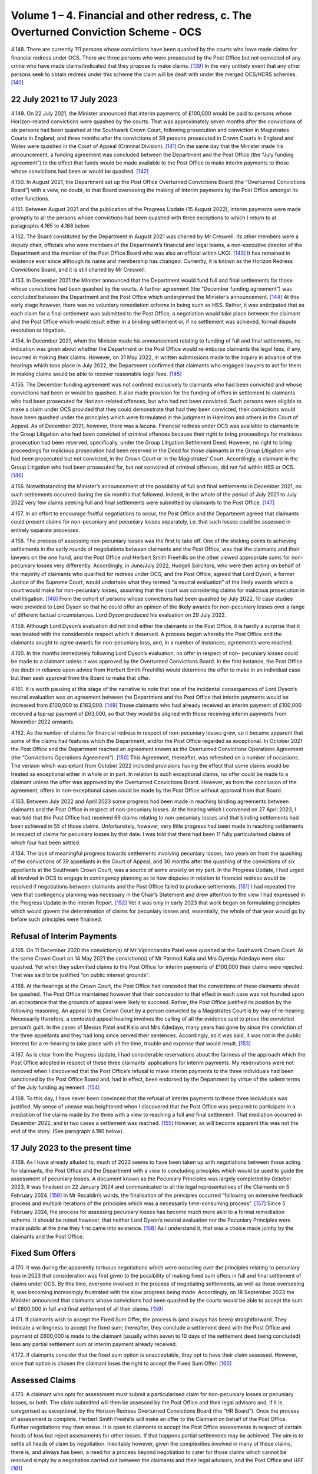 Volume 1 – 4. Financial and other redress, c. The Overturned Conviction Scheme - OCS
====================================================================================

4.148.	There are currently 111 persons whose convictions have been quashed by the courts
who have made claims for financial redress under OCS. There are three persons who
were prosecuted by the Post Office but not convicted of any crime who have made
claims/indicated that they propose to make claims. [139]_ In the very unlikely event that any
other persons seek to obtain redress under this scheme the claim will be dealt with
under the merged OCS/HCRS schemes. [140]_




22 July 2021 to 17 July 2023
----------------------------

4.149.	On 22 July 2021, the Minister announced that interim payments of £100,000 would be
paid to persons whose Horizon-related convictions were quashed by the courts. That was
approximately seven months after the convictions of six persons had been quashed at
the Southwark Crown Court, following prosecution and conviction in Magistrates Courts
in England, and three months after the convictions of 39 persons prosecuted in Crown
Courts in England and Wales were quashed in the Court of Appeal (Criminal Division). [141]_
On the same day that the Minister made his announcement, a funding agreement was
concluded between the Department and the Post Office (the “July funding agreement”)
to the effect that funds would be made available to the Post Office to make interim
payments to those whose convictions had been or would be quashed. [142]_

4.150.	In August 2021, the Department set up the Post Office Overturned Convictions Board
(the “Overturned Convictions Board”) with a view, no doubt, to that Board overseeing the
making of interim payments by the Post Office amongst its other functions.

4.151.	Between August 2021 and the publication of the Progress Update (15 August 2022),
interim payments were made promptly to all the persons whose convictions had been
quashed with three exceptions to which I return to at paragraphs 4.165 to 4.168 below.

4.152.	The Board constituted by the Department in August 2021 was chaired by Mr Creswell. Its
other members were a deputy chair, officials who were members of the Department’s
financial and legal teams, a non-executive director of the Department and the member
of the Post Office Board who was also an official within UKGI. [143]_ It has remained in
existence ever since although its name and membership has changed. Currently, it is
known as the Horizon Redress Convictions Board, and it is still chaired by Mr Creswell.

4.153.	In December 2021 the Minister announced that the Department would fund full and
final settlements for those whose convictions had been quashed by the courts. A
further agreement (the “December funding agreement”) was concluded between the
Department and the Post Office which underpinned the Minister’s announcement. [144]_ At
this early stage however, there was no voluntary remediation scheme in being such as
HSS. Rather, it was anticipated that as each claim for a final settlement was submitted to
the Post Office, a negotiation would take place between the claimant and the Post Office
which would result either in a binding settlement or, if no settlement was achieved,
formal dispute resolution or litigation.



4.154.	In December 2021, when the Minister made his announcement relating to funding of full
and final settlements, no indication was given about whether the Department or the Post
Office would re-imburse claimants the legal fees, if any, incurred in making their claims.
However, on 31 May 2022, in written submissions made to the Inquiry in advance of the
hearings which took place in July 2022, the Department confirmed that claimants who
engaged lawyers to act for them in making claims would be able to recover reasonable
legal fees. [145]_

4.155.	The December funding agreement was not confined exclusively to claimants who had
been convicted and whose convictions had been or would be quashed. It also made
provision for the funding of offers in settlement to claimants who had been prosecuted
for Horizon-related offences, but who had not been convicted. Such persons were
eligible to make a claim under OCS provided that they could demonstrate that had they
been convicted, their convictions would have been quashed under the principles which
were formulated in the judgment in Hamilton and others in the Court of Appeal. As of
December 2021, however, there was a lacuna. Financial redress under OCS was available
to claimants in the Group Litigation who had been convicted of criminal offences because
their right to bring proceedings for malicious prosecution had been reserved, specifically,
under the Group Litigation Settlement Deed. However, no right to bring proceedings
for malicious prosecution had been reserved in the Deed for those claimants in the
Group Litigation who had been prosecuted but not convicted, in the Crown Court or in
the Magistrates’ Court. Accordingly, a claimant in the Group Litigation who had been
prosecuted for, but not convicted of criminal offences, did not fall within HSS or OCS. [146]_

4.156.	Notwithstanding the Minister’s announcement of the possibility of full and final
settlements in December 2021, no such settlements occurred during the six months
that followed. Indeed, in the whole of the period of July 2021 to July 2022 very few claims
seeking full and final settlements were submitted by claimants to the Post Office. [147]_

4.157.	In an effort to encourage fruitful negotiations to occur, the Post Office and the Department
agreed that claimants could present claims for non-pecuniary and pecuniary losses
separately, i.e. that such losses could be assessed in entirely separate processes.




4.158.	The process of assessing non-pecuniary losses was the first to take off. One of the sticking
points to achieving settlements in the early rounds of negotiations between claimants
and the Post Office, was that the claimants and their lawyers on the one hand, and the
Post Office and Herbert Smith Freehills on the other viewed appropriate sums for non-
pecuniary losses very differently. Accordingly, in June/July 2022, Hudgell Solicitors, who
were then acting on behalf of the majority of claimants who qualified for redress under
OCS, and the Post Office, agreed that Lord Dyson, a former Justice of the Supreme Court,
would undertake what they termed “a neutral evaluation” of the likely awards which a
court would make for non-pecuniary losses, assuming that the court was considering
claims for malicious prosecution in civil litigation. [148]_ From the cohort of persons whose
convictions had been quashed by July 2022, 10 case studies were provided to Lord Dyson
so that he could offer an opinion of the likely awards for non-pecuniary losses over a
range of different factual circumstances. Lord Dyson produced his evaluation on 29 July
2022.

4.159.	Although Lord Dyson’s evaluation did not bind either the claimants or the Post Office, it
is hardly a surprise that it was treated with the considerable respect which it deserved.
A process began whereby the Post Office and the claimants sought to agree awards for
non-pecuniary loss, and, in a number of instances, agreements were reached.

4.160.	In the months immediately following Lord Dyson’s evaluation, no offer in respect of non-
pecuniary losses could be made to a claimant unless it was approved by the Overturned
Convictions Board. In the first instance, the Post Office (no doubt in reliance upon advice
from Herbert Smith Freehills) would determine the offer to make in an individual case
but then seek approval from the Board to make that offer.

4.161.	It is worth pausing at this stage of the narrative to note that one of the incidental
consequences of Lord Dyson’s neutral evaluation was an agreement between the
Department and the Post Office that interim payments would be increased from
£100,000 to £163,000. [149]_ Those claimants who had already received an interim payment
of £100,000 received a top-up payment of £63,000, so that they would be aligned with
those receiving interim payments from November 2022 onwards.

4.162.	As the number of claims for financial redress in respect of non-pecuniary losses grew,
so it became apparent that some of the claims had features which the Department,
and/or the Post Office regarded as exceptional. In October 2021 the Post Office and
the Department reached an agreement known as the Overturned Convictions Operations
Agreement (the “Convictions Operations Agreement”). [150]_ This Agreement, thereafter, was
refreshed on a number of occasions. The version which was extant from October 2022
included provisions having the effect that some claims would be treated as exceptional
either in whole or in part. In relation to such exceptional claims, no offer could be made
to a claimant unless the offer was approved by the Overturned Convictions Board.
However, as from the conclusion of the agreement, offers in non-exceptional cases
could be made by the Post Office without approval from that Board.



4.163.	Between July 2022 and April 2023 some progress had been made in reaching binding
agreements between claimants and the Post Office in respect of non-pecuniary losses.
At the hearing which I convened on 27 April 2023, I was told that the Post Office had
received 69 claims relating to non-pecuniary losses and that binding settlements had
been achieved in 55 of those claims. Unfortunately, however, very little progress had
been made in reaching settlements in respect of claims for pecuniary losses by that
date. I was told that there had been 11 fully particularised claims of which four had been
settled.

4.164.	The lack of meaningful progress towards settlements involving pecuniary losses, two
years on from the quashing of the convictions of 39 appellants in the Court of Appeal,
and 30 months after the quashing of the convictions of six appellants at the Southwark
Crown Court, was a source of some anxiety on my part. In the Progress Update, I had
urged all involved in OCS to engage in contingency planning as to how disputes in
relation to financial redress would be resolved if negotiations between claimants and
the Post Office failed to produce settlements. [151]_ I had repeated the view that contingency
planning was necessary in the Chair’s Statement and drew attention to the view I had
expressed in the Progress Update in the Interim Report. [152]_ Yet it was only in early 2023
that work began on formulating principles which would govern the determination of
claims for pecuniary losses and, essentially, the whole of that year would go by before
such principles were finalised.


Refusal of Interim Payments
---------------------------

4.165.	On 11 December 2020 the conviction(s) of Mr Vipinchandra Patel were quashed at the
Southwark Crown Court. At the same Crown Court on 14 May 2021 the conviction(s) of
Mr Parmod Kalia and Mrs Oyeteju Adedayo were also quashed. Yet when they submitted
claims to the Post Office for interim payments of £100,000 their claims were rejected.
That was said to be justified “on public interest grounds”.

4.166.	At the hearings at the Crown Court, the Post Office had conceded that the convictions
of these claimants should be quashed. The Post Office maintained however that their
concession to that effect in each case was not founded upon an acceptance that the
grounds of appeal were likely to succeed. Rather, the Post Office justified its position
by the following reasoning. An appeal to the Crown Court by a person convicted by
a Magistrates Court is by way of re-hearing. Necessarily therefore, a contested appeal
hearing involves the calling of all the evidence said to prove the convicted person’s guilt.
In the cases of Messrs Patel and Kalia and Mrs Adedayo, many years had gone by since
the conviction of the three appellants and they had long since served their sentences.
Accordingly, so it was said, it was not in the public interest for a re-hearing to take place
with all the time, trouble and expense that would result. [153]_



4.167.	As is clear from the Progress Update, I had considerable reservations about the fairness
of the approach which the Post Office adopted in respect of these three claimants’
applications for interim payments. My reservations were not removed when I discovered
that the Post Office’s refusal to make interim payments to the three individuals had been
sanctioned by the Post Office Board and, had in effect, been endorsed by the Department
by virtue of the salient terms of the July funding agreement. [154]_

4.168.	To this day, I have never been convinced that the refusal of interim payments to these
three individuals was justified. My sense of unease was heightened when I discovered
that the Post Office was prepared to participate in a mediation of the claims made by
the three with a view to reaching a full and final settlement. That mediation occurred in
December 2022, and in two cases a settlement was reached. [155]_ However, as will become
apparent this was not the end of the story. (See paragraph 4.180 below).


17 July 2023 to the present time
--------------------------------

4.169.	As I have already alluded to, much of 2023 seems to have been taken up with negotiations
between those acting for claimants, the Post Office and the Department with a view to
concluding principles which would be used to guide the assessment of pecuniary losses.
A document known as the Pecuniary Principles was largely completed by October 2023. It
was finalised on 22 January 2024 and communicated to all the legal representatives of the
Claimants on 5 February 2024. [156]_ In Mr Recaldin’s words, the finalisation of the principles
occurred “following an extensive feedback process and multiple iterations of the principles
which was a necessarily time-consuming process”. [157]_ Since 5 February 2024, the process
for assessing pecuniary losses has become much more akin to a formal remediation
scheme. It should be noted however, that neither Lord Dyson’s neutral evaluation nor
the Pecuniary Principles were made public at the time they first came into existence. [158]_
As I understand it, that was a choice made jointly by the claimants and the Post Office.


Fixed Sum Offers
----------------

4.170.	
It was during the apparently tortuous negotiations which were occurring over the
principles relating to pecuniary loss in 2023 that consideration was first given to the
possibility of making fixed sum offers in full and final settlement of claims under OCS.
By this time, everyone involved in the process of negotiating settlements, as well as
those overseeing it, was becoming increasingly frustrated with the slow progress being
made. Accordingly, on 18 September 2023 the Minister announced that claimants whose
convictions had been quashed by the courts would be able to accept the sum of £600,000
in full and final settlement of all their claims. [159]_


4.171.	If claimants wish to accept the Fixed Sum Offer, the process is (and always has been)
straightforward. They indicate a willingness to accept the fixed sum; thereafter, they
conclude a settlement deed with the Post Office and payment of £600,000 is made to the
claimant (usually within seven to 10 days of the settlement deed being concluded) less
any partial settlement sum or interim payment already received.

4.172.	If claimants consider that the fixed sum option is unacceptable, they opt to have their
claim assessed. However, once that option is chosen the claimant loses the right to
accept the Fixed Sum Offer. [160]_


Assessed Claims
---------------

4.173.	A claimant who opts for assessment must submit a particularised claim for non-pecuniary
losses or pecuniary losses, or both. The claim submitted will then be assessed by the
Post Office and their legal advisors and, if it is categorised as exceptional, by the Horizon
Redress Overturned Convictions Board (the “HR Board”). Once the process of assessment
is complete, Herbert Smith Freehills will make an offer to the Claimant on behalf of the
Post Office. Further negotiations may then ensue. It is open to claimants to accept the
Post Office assessments in respect of certain heads of loss but reject assessments for
other losses. If that happens partial settlements may be achieved. The aim is to settle
all heads of claim by negotiation. Inevitably however, given the complexities involved
in many of these claims, there is, and always has been, a need for a process beyond
negotiation to cater for those claims which cannot be resolved simply by a negotiation
carried out between the claimants and their legal advisors, and the Post Office
and HSF. [161]_

4.174.	From its inception in 2021 to late 2023, no such process existed. By that I mean that there
was no process internal to OCS which could be used by a claimant or the Post Office to
resolve disputes. [162]_ However, as the process of agreeing principles for assessment of
pecuniary loss was reaching its conclusion, so the Minister and the Department were
actively considering whether an independent advisory panel should be constituted,
which would have a clearly defined role in determining payments for pecuniary loss.
In October 2023, Sir Gary Hickinbottom was nominated to chair such a panel and in
February 2024, he was formally appointed as the chair of the Post Office Overturned
Convictions Independent Pecuniary Loss Assessment Panel (the “Pecuniary Loss Panel” or
just “IAP”). Sir Gary is a former judge of the Court of Appeal. He has extensive experience
of assessing compensation in all kinds of disputes, both as a practitioner and as a judge.
On any view, he is eminently suited to the task of chairing the IAP. The Panel has two
other members; they are Mr Michael Harper, an expert in accountancy, and Mr Stephen
Bassett, a retail expert.

4.175.	Decisions made by the Pecuniary Loss Panel do not bind the claimants and the Post
Office. In the event that a panel decision is not accepted, (either by a claimant or the
Post Office or both) the only way forward for the parties is formal dispute resolution, i.e.
mediation or, as a last resort, arbitration or litigation.

4.176.	As I have indicated, the costs incurred by a claimant in pursuing a claim under OCS are
paid by the Post Office (albeit funded by the Department). Given that the sums at stake
for pecuniary loss can be very substantial, and the work necessary to formulate and
promote claims can be significant, there is a clear possibility of disputes arising as to
the fees charged by claimants’ lawyers. In consequence, Mr Peter Hurst, formerly Senior
Costs Judge at the Royal Courts of Justice, was appointed as a Costs Adjudicator in respect
of disputes arising in relation claimants’ lawyers’ fees. His appointment continues. His
responsibility is to resolve the issue of the costs to be paid to the legal representatives of
Claimants should a dispute arise. My understanding is that any costs decisions made by
Mr Hurst (or, for that matter, by Sir Gary and/or the panel which he chairs) are binding
upon the claimants and the Post Office.

4.177.	There is currently one disputed claim for pecuniary loss which has been referred to
the Panel. By 31 March 2025 this dispute had not been determined. [163]_ However, I now
understand that the Panel made an assessment in respect of the issue brought before
them (the evaluation of loss of opportunity) on 17 April 2025. As of 13 May 2025 (when
Sir Gary provided a report to the Department in relation to the work of the Panel) the
claimants and the Post Office were using the assessment to negotiate a settlement. [164]_
Further, it was hoped that the assessment, or a suitably redacted summary, would be
made public at some point so that it could be used to assist settlements in other cases
in OCS and the other schemes. At paragraph 6 of his report, Sir Gary described how
the panel had received written representations from a variety of parties and that oral
submissions had also been permitted at the hearing.

4.178.	Although progress in bringing claims before the IAP may have been slow, Sir Gary
has been active in managing cases. He has very considerable experience in the case
management of civil cases, and all the oral and written evidence received by the Inquiry
confirms that Sir Gary’s case management expertise has done much to encourage, and
even drive, Claimants and the Post Office towards satisfactory settlements or partial
settlements in a number of instances.

4.179.	Just as with non-pecuniary losses, the Post Office and the Department distinguish
between exceptional and non-exceptional claims when assessing redress for pecuniary
losses. The HR Board remains the ultimate decision maker in respect of offers to be
made in claims for pecuniary loss which are classed as exceptional. As from May 2024,
the Department has delegated decision making to the Post Office in relation to the offers
to be made in non-exceptional cases.



Interim Payments
----------------

4.180.	In September 2023, two additional persons whose convictions had been quashed at the
Southwark Crown Court, namely Ms Elaine Hood and Mr Amer Hussain, were refused
interim payments on so-called “public interest” grounds. However, no doubt as part of the
response to the furore generated by the drama Mr Bates v The Post Office, the impending
legislation to quash convictions, and the likely terms of the redress scheme for those
whose convictions would be quashed by legislation, the Post Office and the Department
had a change of heart. [165]_ By letters dated 24 January 2024 the five persons who had been
refused interim payments were informed that their claims would henceforth be treated
in exactly the same way as all other persons whose convictions had been quashed by
the courts or by the legislation that was about to be enacted. In practice, that meant that
they would be eligible for all interim payments available to all persons whose convictions
had been quashed, and they could choose between the Fixed Sum Offer and having
their claims assessed.

4.181.	On or about 31 July 2024, the interim payment available to claimants was increased to
£200,000. [166]_ This increase was approved so as to achieve consistency with the interim
payment which would be available in HCRS, as to which see paragraph 4.238 below. I also
understand from Mr Creswell’s written evidence that interim payments are increased to
£450,000 upon receipt of fully particularised pecuniary loss claims. [167]_


Governance Changes Concerning OCS
---------------------------------

4.182.	On 3 March 2025, the Minister announced that all postmasters whose convictions had
been quashed (whether by a court or the 2024 Acts) would have their claims administered
by the Department. The Post Office would have no decision-making role in the scheme
and it would cease to administer or deliver financial redress. The press release issued by
the Department explained that, following a three-month transitional period, the HCRS
would broaden its scope to take on responsibility for the administration and delivery
of redress to those claimants whose convictions had been quashed by the Courts. [168]_ In
consequence, as I understand it, as from 3 June 2025 there will be one scheme, to which
I refer sometimes as “the merged scheme”, which will administer and deliver financial
redress to all persons whose conviction have been quashed. I consider the significance
of this change at paragraphs 6.191 - 6.194 below.

The Number and Progress of Claims and the Sums Paid
---------------------------------------------------

4.183.	As of the date of the Progress Update, the convictions of 81 persons had been quashed.
That number had risen to 83 by 8 December 2022 and to 86 by 27 April 2023. As I
have already said, the number of persons whose convictions have been quashed by the
Courts now stands at 111 and that number will, in all probability, remain unaltered given
the passing of the 2024 Acts. There are currently three eligible claims by persons who
were prosecuted but not convicted so that the total number of eligible claimants stands
at 114.

4.184.	What progress has been made in resolving the claims of these 114 claimants? Before I
attempt an answer to that question, some introductory remarks are necessary.

4.185.	A close examination of the statistics presented by Mr Recaldin in his witness statements
and oral evidence shows that they do not always match the statistics published by the
Department on the GOV.UK website. That being so, I have proceeded on the basis that
the statistics provided by Mr Recaldin are correct. Accordingly, when I set out statistics
in the paragraphs which follow, I am referring to those provided to me in evidence by
Mr Recaldin, as opposed to those which have been published by the Department on
the GOV.UK website. There is however, an exception to that general rule. If the only
source of statistical information is that which appears on GOV.UK, I have accepted that
as accurate. By way of example, statistics about OCS were recently published on GOV.UK
as of 30 April 2025. I have assumed those statistics to be accurate. If I rely upon statistics
published on GOV.UK in the paragraphs which follow I will say so.

4.186.	With those introductory remarks, let me address the question which I posed in paragraph
4.184 above.

4.187.	Between August 2022 and 30 April 2023, i.e. in the period immediately following Lord
Dyson’s Neutral Evaluation, 53 claims for non-pecuniary losses were settled. By 28 August
2024, 77 claims for non-pecuniary losses had been settled (although that figure includes
those claimants who had by then, opted to accept the Fixed Sum Offer of £600,000).

4.188.	It follows from the above that 34 persons whose convictions had been quashed had
made no claim for non-pecuniary losses by 28 August 2024. By that, I mean that
although these persons had been accepted as eligible to make a claim in OCS, they had
for whatever reason, decided against submitting a claim in respect of any of their non-
pecuniary losses. That said, all of them would have received, or would have been entitled
to receive interim payments totalling £200,000.

4.189.	Claims in respect of pecuniary losses have been very slow to materialise. The first
particularised claim for pecuniary losses was received by the Post Office in or around
November 2021. By February 2023, the number of pecuniary loss claims received had
risen to eight. A handful of additional claims for pecuniary losses were submitted during
2023 and 2024.

4.190.	During the course of his oral evidence on 4 November 2024, Mr Recaldin told me that
full and final settlements had been achieved in 61 claims. Accordingly, at that time there
were 52 cases which were still unresolved. Of that number, 20 persons had settled their
claims for non-pecuniary losses but not their pecuniary losses. There may have been a
small number of persons who had settled their pecuniary losses but not their claims for
non-pecuniary loss.



4.191.	If my arithmetic is correct, that means that as of 4 November 2024, there were a maximum
of 32 claims in which neither full and final, nor partial settlements had been achieved.
However, as I understand it, each of those claimants had received interim payments of
at least £200,000.

4.192.	By 29 November 2024, there had been 77 claims made for full and final settlements.
Offers in settlement had been made in 68 of those claims and accepted in 63. [169]_ I infer
from the evidence set out in the paragraph immediately following that a very significant
percentage of the acceptances were on account of a choice to accept the Fixed Sum
Offer.

4.193.	By 30 January 2025, 58 claimants had accepted the Fixed Sum Offer of £600,000. It must
follow that there were then 53 claimants whose convictions had been quashed who
were not prepared to accept £600,000. [170]_

4.194.	Of those 53 claimants, 16 had submitted full claims, i.e. substantiated claims for pecuniary
and non-pecuniary losses. By my reckoning 22 claimants whose convictions have been
quashed had submitted no claims at all.

4.195.	In his eleventh witness statement dated 30 April 2025, which provides data up to 31
March 2025, Mr Recaldin described the following state of affairs. Of the 111 claimants
whose convictions had been quashed by the courts, 62 claimants had accepted the Fixed
Sum Offer of £600,000 and eight claimants had accepted a full and final settlement of
their assessed claims i.e. 70 claimants had reached final settlements in OCS. I understand
that one more claim has settled in full since 31st March 2025, bringing the numbers to
nine assessed claims and 71 claimants in total. Of the remaining 41 claimants, 14 had
submitted fully particularised claims for pecuniary and non-pecuniary losses. Seven of
those claimants had reached settlements in respect of non-pecuniary losses and there
were seven claims in which there were ongoing disputes on all aspects of the claim.
There were 14 claims (13 non-pecuniary and one pecuniary) in which claimants had
made partial claims. Of those, nine of the non-pecuniary claims had been settled but
the one pecuniary claim was unresolved. 13 claimants had yet to make any claim (save
in respect of interim payments). As I have said, one claim has been assessed by the IAP
(See paragraph 4.177 above). I do not know whether this is a claim in which the non-
pecuniary loss element had been agreed previously.

4.196.	The statistics published on GOV.UK show a very similar picture as of 30 April 2025,
though they are presented somewhat differently. By that date, 86 claimants whose
convictions had been quashed had submitted fully particularised claims for pecuniary
and non-pecuniary losses. 80 offers in settlement had been made and 71 offers had
been accepted.



4.197.	Of the three current claimants who were prosecuted but not convicted, one has reached
a settlement in respect of both pecuniary and non-pecuniary losses i.e. a full and final
settlement has been achieved; one has submitted a non-pecuniary claim and one has
yet to submit particularised claims. [171]_

4.198.	By 30 April 2025, £68m (made up of full and final awards and interim payments) had
been paid out to claimants according to the statistic published on GOV.UK. £15m had
been paid to Herbert Smith Freehills by 2 December 2024 – the last date for which I have
information.



.. [139]   The evidence available to me about this comes from three sources. In his 7th Witness Statement [WITN09890700] at [12/34] Mr Recaldin raised the possibility that there may have been 8 such persons. In his 10th Witness Statement [WITN09891000] at [7/10], Mr Recaldin specified that there are two eligible claimants in that category. In his 11th Witness Statement [WITN09891100] at [2/8] he specified that there are three eligible claimants. I have taken the last of his statements to be accurate.
.. [140]   The quashing of convictions by the courts is now extremely unlikely given the coming into force of the Post Office (Horizon System) Offences Act 2024 and the equivalent legislation in Scotland. However, there remains a possibility that there are still persons who were acquitted of criminal offences in the courts who are eligible to claim under OCS who have not yet done so.
.. [141]		See the judgment of the court in Josephine Hamilton and others v Post Office Limited [2021] EWCA Crim 577.
.. [142]   [POL00448914].
.. [143]   [UKGI00049063].
.. [144]   [POL00448915].
.. [145]   [BEIS0000899] at [7/22] to [7/24].
.. [146]		Fortunately, this lacuna was short-lived because an announcement heralding the development of GLOS was made in March 2022. See, too, paragraph 3.194 above in respect of Ms Hazzleton.
.. [147]		Compensation Progress Update 15/08/2024 [INQ00002032] at [26/96] – 11 claims in total in various stages of quantification.
.. [148]		[SUBS0000039] at [3/12].
.. [149]		 The agreement was approved and implemented in November 2022. See [SUBS0000009] at [11/28].
.. [150]		[BEIS0000902].
.. [151]		 Compensation Progress Update 15/08/2024 [INQ00002032] at [7/8.5].
.. [152]		Chair’s Statement on issues relating to Compensation 09/01/2023 [INQ00002033] at [11/35]; First Interim Report: Compensation 17/07/2023 [INQ00002027] at [29/120].
.. [153]		For a fuller explanation of the rationale see Simon Recaldin 7th Witness Statement [WITN09890700] at [12/35] and [POL00333298] at [3/8] to [4/11].
.. [154]		[POL00448914] at [2].
.. [155]		These two settlements are two of the four settlements in which pecuniary losses were finalised prior 27 April 2023.
.. [156]		 Simon Recaldin 7th [WITN09890700] at [28/78].
.. [157]		 Ibid.
.. [158]		The substance of the neutral evaluation and the pecuniary principles were revealed once HCRS came into being.
.. [159]		The fixed sum offer of £600,000 was and is not open for acceptance by claimants who were prose- cuted but not convicted – see Simon Recaldin’s 11th Witness Statement [WITN09891100] at [2/FN3].
.. [160]   Claimants receive a letter setting out the options and the process. [POL00448913] at [4/6.2].
.. [161]		There is a separate document setting out, in detail, the process for pecuniary claims, [POL00448916].
.. [162]   It remains the case that there is no internal process for resolving disputes about non-pecuniary loss.
.. [163]		Simon Recaldin 10th [WITN09891000] at [6/9] Table at paragraph 9; Simon Recaldin 11th [WITN09891100] at [4/12] and [4/FN5].
.. [164]		[POL00462749].
.. [165]		 Simon Recaldin 7th [WITN09890700] at [13/37].
.. [166]		 Carl Creswell 1st [WITN11730100] at [27/64].
.. [167]		 Ibid at [12/27.6].
.. [168]		[RLIT0000595].
.. [169]		[SUBS0000075] at [82/217].
.. [170]		The evidence set out in this, and the following paragraphs, is to be found in Simon Recaldin’s 10th Witness Statement [WITN09891000] at [6/10].
.. [171]		I have been made aware of the submission of the pecuniary claim since the provision of Mr Recaldin’s 11th Witness Statement. I do not consider it necessary to seek a further witness on this point.
